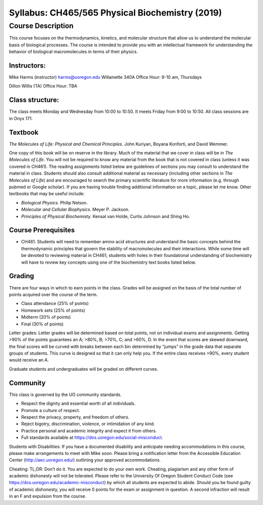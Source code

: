------------------------------------------------
Syllabus: CH465/565 Physical Biochemistry (2019)
------------------------------------------------

Course Description
------------------
This course focuses on the thermodynamics, kinetics, and molecular structure
that allow us to understand the molecular basis of biological processes. The
course is intended to provide you with an intellectual framework for
understanding the behavior of biological macromolecules in terms of their
physics.

Instructors:
============
Mike Harms (instructor)
harms@uoregon.edu
Willamette 340A
Office Hour: 9-10 am, Thursdays

Dillon Willis (TA)
Office Hour: TBA

Class structure:
================

The class meets Monday and Wednesday from 10:00 to 10:50.  It meets Friday
from 9:00 to 10:50.  All class sessions are in Onyx 171.

Textbook
========
*The Molecules of Life: Physical and Chemical Principles.* John Kuriyan,
Boyana Konforti, and David Wemmer.

One copy of this book will be on reserve in the library. Much of the material
that we cover in class will be in *The Molecules of Life*. You will not be
required to know any material from the book that is not covered in class
(unless it was covered in CH461). The reading assignments listed below are
guidelines of sections you may consult to understand the material in class.
Students should also consult additional material as necessary (including other
sections in *The Molecules of Life*) and are encouraged to search the primary
scientific literature for more information (e.g. through pubmed or Google
scholar). If you are having trouble finding additional information on a topic,
please let me know. Other textbooks that may be useful include:

- *Biological Physics.* Philip Nelson.
- *Molecular and Cellular Biophysics.* Meyer P. Jackson.
- *Principles of Physical Biochemisty.* Kensal van Holde, Curtis Johnson and
  Shing Ho.

Course Prerequisites
====================

- CH461. Students will need to remember amino acid structures and understand
  the basic concepts behind the thermodynamic principles that govern the
  stability of macromolecules and their interactions. While some time will
  be devoted to reviewing material in CH461, students with holes in their
  foundational understanding of biochemistry will have to review key concepts
  using one of the biochemistry text books listed below.

Grading
=======

There are four ways in which to earn points in the class.  Grades will be
assigned on the basis of the total number of points acquired over the course of
the term.

- Class attendance (25% of points)
- Homework sets (25% of points)
- Midterm (20% of points)
- Final (30% of points)

Letter grades: Letter grades will be determined based on total points, not on
individual exams and assignments. Getting >90% of the points guarantees an A;
>80%, B; >70%, C; and >60%, D. In the event that scores are skewed downward, the
final scores will be curved with breaks between each bin determined by “jumps”
in the grade data that separate groups of students. This curve is designed so
that it can only help you. If the entire class receives >90%, every student
would receive an A.

Graduate students and undergraduates will be graded on different curves.

Community
=========

This class is governed by the UO community standards.

- Respect the dignity and essential worth of all individuals.
- Promote a culture of respect.
- Respect the privacy, property, and freedom of others.
- Reject bigotry, discrimination, violence, or intimidation of any kind.
- Practice personal and academic integrity and expect it from others.
- Full standards available at https://dos.uoregon.edu/social-misconduct.

Students with Disabilities: If you have a documented disability and anticipate
needing accommodations in this course, please make arrangements to meet with
Mike soon. Please bring a notification letter from the Accessible Education Center
(http://aec.uoregon.edu/) outlining your approved accommodations.

Cheating: TL;DR: Don’t do it. You are expected to do your own work. Cheating,
plagiarism and any other form of academic dishonesty will not be tolerated.
Please refer to the University Of Oregon Student Conduct Code (see
https://dos.uoregon.edu/academic-misconduct) by which all students are expected
to abide. Should you be found guilty of academic dishonesty, you will receive 0
points for the exam or assignment in question. A second infraction will result
in an F and expulsion from the course.
